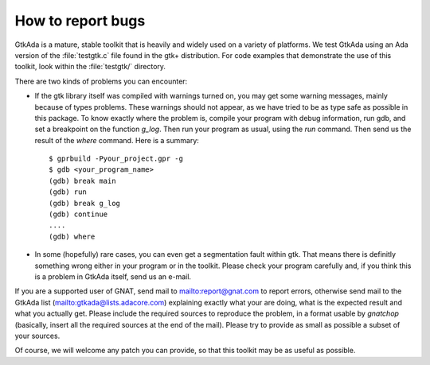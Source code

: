 .. _How_to_report_bugs:

******************
How to report bugs
******************

GtkAda is a mature, stable toolkit that is heavily and widely used on a variety
of platforms.  We test GtkAda using an Ada version of the :file:`testgtk.c`
file found in the gtk+ distribution.
For code examples that demonstrate the use of this toolkit, look within the
:file:`testgtk/` directory.

There are two kinds of problems you can encounter:

* If the gtk library itself was compiled with warnings turned on, you may get
  some  warning messages,  mainly because of types problems.  These warnings
  should not appear, as we have tried to be as type safe as possible  in this
  package. To know exactly where the problem is, compile your program with
  debug information, run gdb, and set a breakpoint on the function `g_log`.
  Then run your program as usual, using the `run` command. Then send us the
  result of the `where` command. Here is a summary::

    $ gprbuild -Pyour_project.gpr -g
    $ gdb <your_program_name>
    (gdb) break main
    (gdb) run
    (gdb) break g_log
    (gdb) continue
    ....
    (gdb) where

* In  some  (hopefully) rare cases,   you can even get a  segmentation
  fault within gtk.  That means there is definitly something wrong either
  in your program or in the toolkit.  Please check your program carefully
  and, if you think this is a problem in GtkAda itself, send us an e-mail.

If you are a supported user of GNAT, send mail to `mailto:report@gnat.com
<mailto:report@gnat.com>`_ to report errors, otherwise send mail to the GtkAda
list (`mailto:gtkada@lists.adacore.com <mailto:gtkada@lists.adacore.com>`_)
explaining exactly what your are  doing,  what  is  the  expected  result  and
what  you actually get. Please include the required sources to reproduce the
problem, in a  format usable  by `gnatchop`  (basically, insert all  the
required sources at  the end of  the mail). Please  try to provide as small as
possible a  subset of your sources.

Of course, we will  welcome any patch you can provide, so  that this toolkit
may be as useful as possible.

